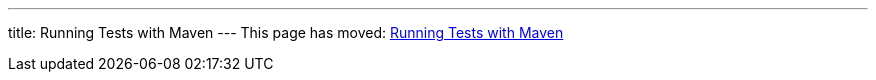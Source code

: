 ---
title: Running Tests with Maven
---
This page has moved: <<../end-to-end/maven#,Running Tests with Maven>>
